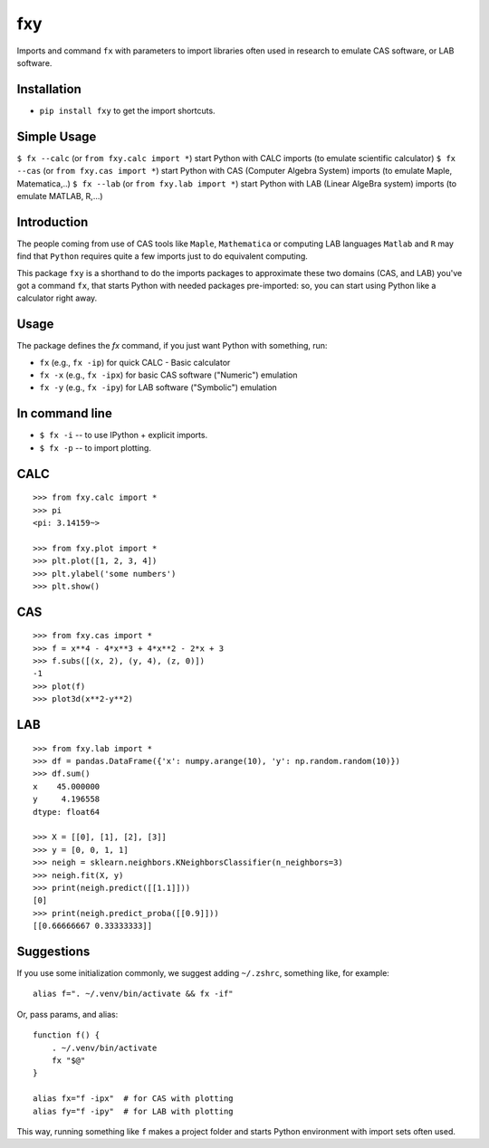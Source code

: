 fxy
===
.. |isympy| replace:: ``isympy``

Imports and command ``fx`` with parameters to import libraries often used in research to emulate CAS software, or LAB software.

Installation
------------

-  ``pip install fxy`` to get the import shortcuts.

Simple Usage
------------
``$ fx --calc`` (or ``from fxy.calc import *``) start Python with CALC imports (to emulate scientific calculator)
``$ fx --cas`` (or ``from fxy.cas import *``) start Python with CAS (Computer Algebra System) imports (to emulate Maple, Matematica,..)
``$ fx --lab`` (or ``from fxy.lab import *``) start Python with LAB (Linear AlgeBra system) imports (to emulate MATLAB, R,...)

Introduction
------------

The people coming from use of CAS tools like ``Maple``, ``Mathematica`` or computing LAB languages ``Matlab`` and ``R`` may find that ``Python`` requires quite a few imports just to do equivalent computing.

This package ``fxy`` is a shorthand to do the imports packages to approximate these two domains (CAS, and LAB) you've got a command ``fx``, that starts Python with needed packages pre-imported: so, you can start using Python like a calculator right away.

Usage
-----
The package defines the `fx` command, if you just want Python with something, run:


-  ``fx`` (e.g., ``fx -ip``) for quick CALC - Basic calculator
-  ``fx -x`` (e.g., ``fx -ipx``) for basic CAS software ("Numeric") emulation
-  ``fx -y`` (e.g., ``fx -ipy``) for LAB software ("Symbolic") emulation

In command line
---------------

-  ``$ fx -i`` -- to use IPython + explicit imports.
-  ``$ fx -p`` -- to import plotting.

CALC
----

::

    >>> from fxy.calc import *
    >>> pi
    <pi: 3.14159~>

    >>> from fxy.plot import *
    >>> plt.plot([1, 2, 3, 4])
    >>> plt.ylabel('some numbers')
    >>> plt.show()

CAS
---

::

    >>> from fxy.cas import *
    >>> f = x**4 - 4*x**3 + 4*x**2 - 2*x + 3
    >>> f.subs([(x, 2), (y, 4), (z, 0)])
    -1
    >>> plot(f)
    >>> plot3d(x**2-y**2)

LAB
---

::

    >>> from fxy.lab import *
    >>> df = pandas.DataFrame({'x': numpy.arange(10), 'y': np.random.random(10)})
    >>> df.sum()
    x    45.000000
    y     4.196558
    dtype: float64

    >>> X = [[0], [1], [2], [3]]
    >>> y = [0, 0, 1, 1]
    >>> neigh = sklearn.neighbors.KNeighborsClassifier(n_neighbors=3)
    >>> neigh.fit(X, y)
    >>> print(neigh.predict([[1.1]]))
    [0]
    >>> print(neigh.predict_proba([[0.9]]))
    [[0.66666667 0.33333333]]


Suggestions
-----------

If you use some initialization commonly, we suggest adding ``~/.zshrc``, something like, for example:

::

   alias f=". ~/.venv/bin/activate && fx -if"

Or, pass params, and alias:

::

    function f() {
        . ~/.venv/bin/activate
        fx "$@"
    }

    alias fx="f -ipx"  # for CAS with plotting
    alias fy="f -ipy"  # for LAB with plotting


This way, running something like ``f`` makes a project folder and starts Python environment with import sets often used.


.. _isympy:
    https://linux.die.net/man/1/isympy
